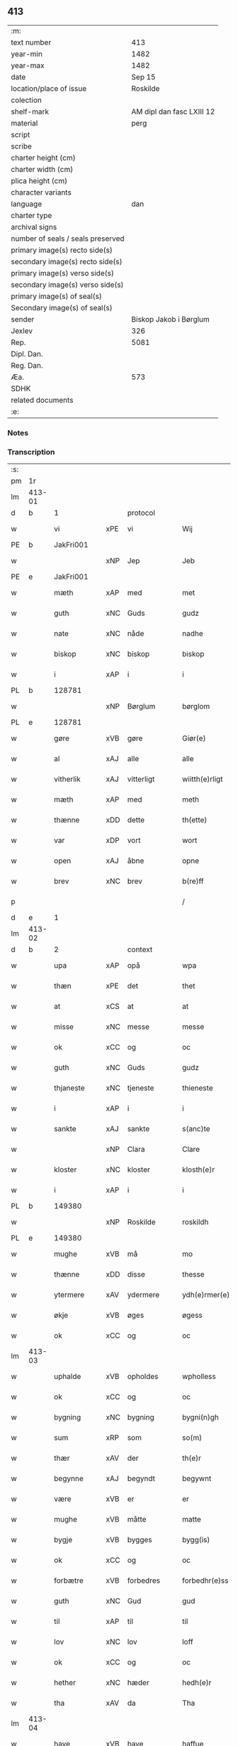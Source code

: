 ** 413

| :m:                               |                           |
| text number                       |                       413 |
| year-min                          |                      1482 |
| year-max                          |                      1482 |
| date                              |                    Sep 15 |
| location/place of issue           |                  Roskilde |
| colection                         |                           |
| shelf-mark                        | AM dipl dan fasc LXIII 12 |
| material                          |                      perg |
| script                            |                           |
| scribe                            |                           |
| charter height (cm)               |                           |
| charter width (cm)                |                           |
| plica height (cm)                 |                           |
| character variants                |                           |
| language                          |                       dan |
| charter type                      |                           |
| archival signs                    |                           |
| number of seals / seals preserved |                           |
| primary image(s) recto side(s)    |                           |
| secondary image(s) recto side(s)  |                           |
| primary image(s) verso side(s)    |                           |
| secondary image(s) verso side(s)  |                           |
| primary image(s) of seal(s)       |                           |
| Secondary image(s) of seal(s)     |                           |
| sender                            |    Biskop Jakob i Børglum |
| Jexlev                            |                       326 |
| Rep.                              |                      5081 |
| Dipl. Dan.                        |                           |
| Reg. Dan.                         |                           |
| Æa.                               |                       573 |
| SDHK                              |                           |
| related documents                 |                           |
| :e:                               |                           |

*** Notes


*** Transcription
| :s: |        |             |     |             |   |                   |              |   |   |   |   |     |   |   |    |        |    |    |    |    |
| pm  |     1r |             |     |             |   |                   |              |   |   |   |   |     |   |   |    |        |    |    |    |    |
| lm  | 413-01 |             |     |             |   |                   |              |   |   |   |   |     |   |   |    |        |    |    |    |    |
| d   | b      | 1           |     | protocol    |   |                   |              |   |   |   |   |     |   |   |    |        |    |    |    |    |
| w   |        | vi          | xPE | vi          |   | Wij               | Wij          |   |   |   |   | dan |   |   |    | 413-01 |    |    |    |    |
| PE  |      b | JakFri001   |     |             |   |                   |              |   |   |   |   |     |   |   |    |        |    1906|    |    |    |
| w   |        |             | xNP | Jep         |   | Jeb               | Jeb          |   |   |   |   | dan |   |   |    | 413-01 |1906|    |    |    |
| PE  |      e | JakFri001   |     |             |   |                   |              |   |   |   |   |     |   |   |    |        |    1906|    |    |    |
| w   |        | mæth        | xAP | med         |   | met               | met          |   |   |   |   | dan |   |   |    | 413-01 |    |    |    |    |
| w   |        | guth        | xNC | Guds        |   | gudz              | gudz         |   |   |   |   | dan |   |   |    | 413-01 |    |    |    |    |
| w   |        | nate        | xNC | nåde        |   | nadhe             | nadhe        |   |   |   |   | dan |   |   |    | 413-01 |    |    |    |    |
| w   |        | biskop      | xNC | biskop      |   | biskop            | biſkop       |   |   |   |   | dan |   |   |    | 413-01 |    |    |    |    |
| w   |        | i           | xAP | i           |   | i                 | i            |   |   |   |   | dan |   |   |    | 413-01 |    |    |    |    |
| PL  |      b |             128781|     |             |   |                   |              |   |   |   |   |     |   |   |    |        |    |    |    1778|    |
| w   |        |             | xNP | Børglum     |   | børglom           | bøꝛglo      |   |   |   |   | dan |   |   |    | 413-01 |    |    |1778|    |
| PL  |      e |             128781|     |             |   |                   |              |   |   |   |   |     |   |   |    |        |    |    |    1778|    |
| w   |        | gøre        | xVB | gøre        |   | Giør(e)           | Gıøꝛ        |   |   |   |   | dan |   |   |    | 413-01 |    |    |    |    |
| w   |        | al          | xAJ | alle        |   | alle              | alle         |   |   |   |   | dan |   |   |    | 413-01 |    |    |    |    |
| w   |        | vitherlik   | xAJ | vitterligt  |   | wiitth(e)rligt    | wiitthꝛligt |   |   |   |   | dan |   |   |    | 413-01 |    |    |    |    |
| w   |        | mæth        | xAP | med         |   | meth              | meth         |   |   |   |   | dan |   |   |    | 413-01 |    |    |    |    |
| w   |        | thænne      | xDD | dette       |   | th(ette)          | thꝫͤ          |   |   |   |   | dan |   |   |    | 413-01 |    |    |    |    |
| w   |        | var         | xDP | vort        |   | wort              | woꝛt         |   |   |   |   | dan |   |   |    | 413-01 |    |    |    |    |
| w   |        | open        | xAJ | åbne        |   | opne              | opne         |   |   |   |   | dan |   |   |    | 413-01 |    |    |    |    |
| w   |        | brev        | xNC | brev        |   | b(re)ff           | b̅ff          |   |   |   |   | dan |   |   |    | 413-01 |    |    |    |    |
| p   |        |             |     |             |   | /                 | /            |   |   |   |   | dan |   |   |    | 413-01 |    |    |    |    |
| d   | e      | 1           |     |             |   |                   |              |   |   |   |   |     |   |   |    |        |    |    |    |    |
| lm  | 413-02 |             |     |             |   |                   |              |   |   |   |   |     |   |   |    |        |    |    |    |    |
| d   | b      | 2           |     | context     |   |                   |              |   |   |   |   |     |   |   |    |        |    |    |    |    |
| w   |        | upa         | xAP | opå         |   | wpa               | wpa          |   |   |   |   | dan |   |   |    | 413-02 |    |    |    |    |
| w   |        | thæn        | xPE | det         |   | thet              | thet         |   |   |   |   | dan |   |   |    | 413-02 |    |    |    |    |
| w   |        | at          | xCS | at          |   | at                | at           |   |   |   |   | dan |   |   |    | 413-02 |    |    |    |    |
| w   |        | misse       | xNC | messe       |   | messe             | meſſe        |   |   |   |   | dan |   |   |    | 413-02 |    |    |    |    |
| w   |        | ok          | xCC | og          |   | oc                | oc           |   |   |   |   | dan |   |   |    | 413-02 |    |    |    |    |
| w   |        | guth        | xNC | Guds        |   | gudz              | gudz         |   |   |   |   | dan |   |   |    | 413-02 |    |    |    |    |
| w   |        | thjaneste   | xNC | tjeneste    |   | thieneste         | thieneſte    |   |   |   |   | dan |   |   |    | 413-02 |    |    |    |    |
| w   |        | i           | xAP | i           |   | i                 | i            |   |   |   |   | dan |   |   |    | 413-02 |    |    |    |    |
| w   |        | sankte      | xAJ | sankte      |   | s(anc)te          | ſte̅          |   |   |   |   | dan |   |   |    | 413-02 |    |    |    |    |
| w   |        |             | xNP | Clara       |   | Clare             | Claꝛe        |   |   |   |   | dan |   |   |    | 413-02 |    |    |    |    |
| w   |        | kloster     | xNC | kloster     |   | klosth(e)r        | kloſthꝛ     |   |   |   |   | dan |   |   |    | 413-02 |    |    |    |    |
| w   |        | i           | xAP | i           |   | i                 | i            |   |   |   |   | dan |   |   |    | 413-02 |    |    |    |    |
| PL  |      b |             149380|     |             |   |                   |              |   |   |   |   |     |   |   |    |        |    |    |    1779|    |
| w   |        |             | xNP | Roskilde    |   | roskildh          | roſkildh     |   |   |   |   | dan |   |   |    | 413-02 |    |    |1779|    |
| PL  |      e |             149380|     |             |   |                   |              |   |   |   |   |     |   |   |    |        |    |    |    1779|    |
| w   |        | mughe       | xVB | må          |   | mo                | mo           |   |   |   |   | dan |   |   |    | 413-02 |    |    |    |    |
| w   |        | thænne      | xDD | disse       |   | thesse            | theſſe       |   |   |   |   | dan |   |   |    | 413-02 |    |    |    |    |
| w   |        | ytermere    | xAV | ydermere      |   | ydh(e)rmer(e)     | ÿdhꝛmeꝛ    |   |   |   |   | dan |   |   |    | 413-02 |    |    |    |    |
| w   |        | økje        | xVB | øges        |   | øgess             | øgeſſ        |   |   |   |   | dan |   |   |    | 413-02 |    |    |    |    |
| w   |        | ok          | xCC | og          |   | oc                | oc           |   |   |   |   | dan |   |   |    | 413-02 |    |    |    |    |
| lm  | 413-03 |             |     |             |   |                   |              |   |   |   |   |     |   |   |    |        |    |    |    |    |
| w   |        | uphalde     | xVB | opholdes    |   | wpholless         | wpholleſſ    |   |   |   |   | dan |   |   |    | 413-03 |    |    |    |    |
| w   |        | ok          | xCC | og          |   | oc                | oc           |   |   |   |   | dan |   |   |    | 413-03 |    |    |    |    |
| w   |        | bygning     | xNC | bygning     |   | bygni(n)gh        | bÿgnı̅gh      |   |   |   |   | dan |   |   |    | 413-03 |    |    |    |    |
| w   |        | sum         | xRP | som         |   | so(m)             | ſo̅           |   |   |   |   | dan |   |   |    | 413-03 |    |    |    |    |
| w   |        | thær        | xAV | der         |   | th(e)r            | thꝛ         |   |   |   |   | dan |   |   |    | 413-03 |    |    |    |    |
| w   |        | begynne     | xAJ | begyndt     |   | begywnt           | begÿwnt      |   |   |   |   | dan |   |   |    | 413-03 |    |    |    |    |
| w   |        | være        | xVB | er          |   | er                | eꝛ           |   |   |   |   | dan |   |   |    | 413-03 |    |    |    |    |
| w   |        | mughe       | xVB | måtte       |   | matte             | matte        |   |   |   |   | dan |   |   |    | 413-03 |    |    |    |    |
| w   |        | bygje       | xVB | bygges      |   | bygg(is)          | bÿggꝭ        |   |   |   |   | dan |   |   |    | 413-03 |    |    |    |    |
| w   |        | ok          | xCC | og          |   | oc                | oc           |   |   |   |   | dan |   |   |    | 413-03 |    |    |    |    |
| w   |        | forbætre    | xVB | forbedres   |   | forbedhr(e)ss     | foꝛbedhꝛſſ  |   |   |   |   | dan |   |   |    | 413-03 |    |    |    |    |
| w   |        | guth        | xNC | Gud         |   | gud               | gud          |   |   |   |   | dan |   |   |    | 413-03 |    |    |    |    |
| w   |        | til         | xAP | til         |   | til               | tıl          |   |   |   |   | dan |   |   |    | 413-03 |    |    |    |    |
| w   |        | lov         | xNC | lov         |   | loff              | loff         |   |   |   |   | dan |   |   |    | 413-03 |    |    |    |    |
| w   |        | ok          | xCC | og          |   | oc                | oc           |   |   |   |   | dan |   |   |    | 413-03 |    |    |    |    |
| w   |        | hether      | xNC | hæder       |   | hedh(e)r          | hedhꝛ       |   |   |   |   | dan |   |   |    | 413-03 |    |    |    |    |
| w   |        | tha         | xAV | da          |   | Tha               | Tha          |   |   |   |   | dan |   |   |    | 413-03 |    |    |    |    |
| lm  | 413-04 |             |     |             |   |                   |              |   |   |   |   |     |   |   |    |        |    |    |    |    |
| w   |        | have        | xVB | have        |   | haffue            | haffűe       |   |   |   |   | dan |   |   |    | 413-04 |    |    |    |    |
| w   |        | vi          | xPE | vi          |   | wij               | wij          |   |   |   |   | dan |   |   |    | 413-04 |    |    |    |    |
| w   |        | unne        | xVB | undt        |   | wnt               | wnt          |   |   |   |   | dan |   |   |    | 413-04 |    |    |    |    |
| w   |        | ok          | xCC | og          |   | oc                | oc           |   |   |   |   | dan |   |   |    | 413-04 |    |    |    |    |
| w   |        | til         | xAV | til         |   | til               | tıl          |   |   |   |   | dan |   |   |    | 413-04 |    |    |    |    |
| w   |        | late        | xVB | ladet        |   | ladith            | ladith       |   |   |   |   | dan |   |   |    | 413-04 |    |    |    |    |
| w   |        | at          | xCS | at          |   | at                | at           |   |   |   |   | dan |   |   |    | 413-04 |    |    |    |    |
| w   |        | fornævnd    | xAJ | fornævnte   |   | for(nefnde)       | foꝛᷠͤ          |   |   |   |   | dan |   |   |    | 413-04 |    |    |    |    |
| w   |        | kloster     | xNC | kloster     |   | klosth(e)r        | kloſthꝛ     |   |   |   |   | dan |   |   |    | 413-04 |    |    |    |    |
| w   |        | mughe       | xVB | må          |   | ma                | ma           |   |   |   |   | dan |   |   |    | 413-04 |    |    |    |    |
| w   |        | have        | xVB | have        |   | haffue            | haffűe       |   |   |   |   | dan |   |   |    | 413-04 |    |    |    |    |
| w   |        | sin         | xDP | sit         |   | siit              | ſiit         |   |   |   |   | dan |   |   |    | 413-04 |    |    |    |    |
| w   |        | buth        | xNC | bud         |   | budh              | bűdh         |   |   |   |   | dan |   |   |    | 413-04 |    |    |    |    |
| w   |        | i           | xAP | i           |   | i                 | i            |   |   |   |   | dan |   |   |    | 413-04 |    |    |    |    |
| w   |        | var         | xDP | vort        |   | wort              | woꝛt         |   |   |   |   | dan |   |   |    | 413-04 |    |    |    |    |
| w   |        | biskopsdøme | xNC | bispdom     |   | bispdo(m)         | bıſpdo̅       |   |   |   |   | dan |   |   |    | 413-04 |    |    |    |    |
| w   |        | i           | xAP | i           |   | i                 | i            |   |   |   |   | dan |   |   |    | 413-04 |    |    |    |    |
| w   |        | ti          | xNA | ti          |   | thii              | thii         |   |   |   |   | dan |   |   |    | 413-04 |    |    |    |    |
| w   |        | ar          | xNC | år          |   | aar               | aar          |   |   |   |   | dan |   |   |    | 413-04 |    |    |    |    |
| w   |        | næst        | xAV | næst        |   | nest              | neſt         |   |   |   |   | dan |   |   |    | 413-04 |    |    |    |    |
| lm  | 413-05 |             |     |             |   |                   |              |   |   |   |   |     |   |   |    |        |    |    |    |    |
| w   |        | hær         | xAV | her         |   | h(er)             | h̅            |   |   |   |   | dan |   |   |    | 413-05 |    |    |    |    |
| w   |        | æfter       | xAV | efter       |   | effth(e)r         | effthꝛ      |   |   |   |   | dan |   |   |    | 413-05 |    |    |    |    |
| w   |        | kome        | xVB | kommende    |   | ko(m)me(n)d(e)    | ko̅me̅        |   |   |   |   | dan |   |   |    | 413-05 |    |    |    |    |
| w   |        | æfter       | xAP | efter       |   | effth(e)r         | effthꝛ      |   |   |   |   | dan |   |   |    | 413-05 |    |    |    |    |
| w   |        | goth        | xAJ | godt        |   | gott              | gott         |   |   |   |   | dan |   |   |    | 413-05 |    |    |    |    |
| w   |        | folks       | xNC | folks       |   | folks             | folk        |   |   |   |   | dan |   |   |    | 413-05 |    |    |    |    |
| w   |        | almuse      | xNC | almisse     |   | almwsse           | almwſſe      |   |   |   |   | dan |   |   |    | 413-05 |    |    |    |    |
| w   |        | upa         | xAP | opå         |   | wpa               | wpa          |   |   |   |   | dan |   |   |    | 413-05 |    |    |    |    |
| w   |        |             | xNP | Skagen      |   | skaffuendh        | ſkaffuendh   |   |   |   |   | dan |   |   |    | 413-05 |    |    |    |    |
| w   |        |             | xNP | hals        |   | halsse            | halſſe       |   |   |   |   | dan |   |   |    | 413-05 |    |    |    |    |
| w   |        | ok          | xCC | og          |   | oc                | oc           |   |   |   |   | dan |   |   |    | 413-05 |    |    |    |    |
| w   |        | annerstaths | xAV | andetsteds  |   | a(n)dh(e)rstedz   | a̅dhꝛſtedz   |   |   |   |   | dan |   |   |    | 413-05 |    |    |    |    |
| w   |        | sum         | xRP | som         |   | so(m)             | ſo̅           |   |   |   |   | dan |   |   |    | 413-05 |    |    |    |    |
| w   |        | fiskelæghe  | xNC | fiskerlejer |   | fiskeleyer        | fıſkeleÿer   |   |   |   |   | dan |   |   |    | 413-05 |    |    |    |    |
| w   |        | være        | xVB | ere         |   | er(e)             | eꝛ          |   |   |   |   | dan |   |   |    | 413-05 |    |    |    |    |
| lm  | 413-06 |             |     |             |   |                   |              |   |   |   |   |     |   |   |    |        |    |    |    |    |
| w   |        | i           | xAP | i           |   | i                 | i            |   |   |   |   | dan |   |   |    | 413-06 |    |    |    |    |
| w   |        | var         | xDP | vort        |   | wort              | woꝛt         |   |   |   |   | dan |   |   |    | 413-06 |    |    |    |    |
| w   |        | fornævnd    | xAJ | fornævnte   |   | for(nefnde)       | foꝛᷠͤ          |   |   |   |   | dan |   |   |    | 413-06 |    |    |    |    |
| w   |        | biskopsdom  | xNC | biskopsdom  |   | biskopsdom        | bıſkopſdo   |   |   |   |   | dan |   |   |    | 413-06 |    |    |    |    |
| w   |        | thi         | xAV | thi         |   | Thij              | Thij         |   |   |   |   | dan |   |   |    | 413-06 |    |    |    |    |
| w   |        | bithje      | xVB | bede        |   | bethe             | bethe        |   |   |   |   | dan |   |   |    | 413-06 |    |    |    |    |
| w   |        | ok          | xCC | og          |   | oc                | oc           |   |   |   |   | dan |   |   |    | 413-06 |    |    |    |    |
| w   |        | bjuthe      | xVB | byde        |   | bywdhe            | bywdhe       |   |   |   |   | dan |   |   |    | 413-06 |    |    |    |    |
| w   |        | vi          | xPE | vi          |   | wij               | wij          |   |   |   |   | dan |   |   |    | 413-06 |    |    |    |    |
| w   |        | i           | xPE | eder        |   | eth(e)r           | ethꝛ        |   |   |   |   | dan |   |   |    | 413-06 |    |    |    |    |
| w   |        | al          | xAJ | alle        |   | alle              | alle         |   |   |   |   | dan |   |   |    | 413-06 |    |    |    |    |
| w   |        | var         | xDP | vore        |   | wor(e)            | woꝛ         |   |   |   |   | dan |   |   |    | 413-06 |    |    |    |    |
| w   |        | præst       | xNC | præster     |   | p(re)ster(e)      | p̅ſteꝛ       |   |   |   |   | dan |   |   |    | 413-06 |    |    |    |    |
| w   |        | til         | xAP | til         |   | til               | tıl          |   |   |   |   | dan |   |   |    | 413-06 |    |    |    |    |
| w   |        | hvær        | xPI | hvis        |   | hwess             | hweſſ        |   |   |   |   | dan |   |   |    | 413-06 |    |    |    |    |
| w   |        | nærværelse  | xNC | nærværelse  |   | nerwer(e)lsse     | neꝛweꝛlſſe  |   |   |   |   | dan |   |   |    | 413-06 |    |    |    |    |
| lm  | 413-07 |             |     |             |   |                   |              |   |   |   |   |     |   |   |    |        |    |    |    |    |
| w   |        | fornævnd    | xAJ | fornævnte   |   | for(nefnde)       | foꝛᷠͤ          |   |   |   |   | dan |   |   |    | 413-07 |    |    |    |    |
| w   |        | kloster     | xNC | klosters    |   | klosth(e)rs       | kloſthꝛ̅ſ     |   |   |   |   | dan |   |   |    | 413-07 |    |    |    |    |
| w   |        | buth        | xNC | bud         |   | budh              | bűdh         |   |   |   |   | dan |   |   |    | 413-07 |    |    |    |    |
| w   |        | hængje      | xVB | hænger      |   | hengdh(e)r        | hengdhꝛ     |   |   |   |   | dan |   |   |    | 413-07 |    |    |    |    |
| w   |        | til         | xAV | til         |   | til               | tıl          |   |   |   |   | dan |   |   |    | 413-07 |    |    |    |    |
| w   |        | at          | xIM | at          |   | at                | at           |   |   |   |   | dan |   |   |    | 413-07 |    |    |    |    |
| w   |        | kome        | xVB | komme       |   | ko(m)me           | ko̅me         |   |   |   |   | dan |   |   |    | 413-07 |    |    |    |    |
| w   |        | at          | xIM | at          |   | at                | at           |   |   |   |   | dan |   |   | =  | 413-07 |    |    |    |    |
| w   |        | i           | xAP | i           |   | i                 | i            |   |   |   |   | dan |   |   | == | 413-07 |    |    |    |    |
| w   |        | ??          | XX  | ??          |   | foerde            | foeꝛde       |   |   |   |   | dan |   |   |    | 413-07 |    |    |    |    |
| w   |        | ok          | xCC | og          |   | oc                | oc           |   |   |   |   | dan |   |   |    | 413-07 |    |    |    |    |
| w   |        | frome       | xVB | fromme      |   | fro(m)me          | fro̅me        |   |   |   |   | dan |   |   |    | 413-07 |    |    |    |    |
| w   |        | thæn        | xPE | det         |   | thet              | thet         |   |   |   |   | dan |   |   |    | 413-07 |    |    |    |    |
| w   |        | til         | xAP | til         |   | til               | tıl          |   |   |   |   | dan |   |   |    | 413-07 |    |    |    |    |
| w   |        | thæm        | xAT | thi         |   | thj               | thȷ          |   |   |   |   | dan |   |   |    | 413-07 |    |    |    |    |
| w   |        | bætste      | xNC | bedste      |   | beste             | beſte        |   |   |   |   | dan |   |   |    | 413-07 |    |    |    |    |
| w   |        | fore        | xAP | for         |   | for(e)            | foꝛ         |   |   |   |   | dan |   |   |    | 413-07 |    |    |    |    |
| w   |        | guth        | xNC | Gud         |   | gud(e)            | gu          |   |   |   |   | dan |   |   |    | 413-07 |    |    |    |    |
| w   |        | skyld       | xNC | skyld       |   | skuld             | ſkűld        |   |   |   |   | dan |   |   |    | 413-07 |    |    |    |    |
| lm  | 413-08 |             |     |             |   |                   |              |   |   |   |   |     |   |   |    |        |    |    |    |    |
| w   |        | ok          | xCC | og          |   | oc                | oc           |   |   |   |   | dan |   |   |    | 413-08 |    |    |    |    |
| w   |        | sankte      | xAJ | sankte      |   | s(anc)te          | ſte̅          |   |   |   |   | dan |   |   |    | 413-08 |    |    |    |    |
| w   |        |             | xNP | Clara       |   | clare             | claꝛe        |   |   |   |   | dan |   |   |    | 413-08 |    |    |    |    |
| w   |        | ok          | xCC | og          |   | Och               | Och          |   |   |   |   | dan |   |   |    | 413-08 |    |    |    |    |
| w   |        | give        | xVB | give        |   | giffue            | giffue       |   |   |   |   | dan |   |   |    | 413-08 |    |    |    |    |
| w   |        | vi          | xPE | vi          |   | wij               | wij          |   |   |   |   | dan |   |   |    | 413-08 |    |    |    |    |
| w   |        | thæn        | xPE | dem         |   | th(e)m            | thm̅          |   |   |   |   | dan |   |   |    | 413-08 |    |    |    |    |
| w   |        | al          | xAJ | alle        |   | alle              | alle         |   |   |   |   | dan |   |   |    | 413-08 |    |    |    |    |
| w   |        | sum         | xRP | som         |   | so(m)             | ſo̅           |   |   |   |   | dan |   |   |    | 413-08 |    |    |    |    |
| w   |        | fornævnd    | xAJ | fornævnte   |   | for(nefnde)       | foꝛᷠͤ          |   |   |   |   | dan |   |   |    | 413-08 |    |    |    |    |
| w   |        | kloster     | xNC | kloster     |   | klost(e)r         | kloſtꝛ      |   |   |   |   | dan |   |   |    | 413-08 |    |    |    |    |
| w   |        | hjalpe      | xVB | hjælper     |   | hielp(er)         | hielꝑ        |   |   |   |   | dan |   |   |    | 413-08 |    |    |    |    |
| w   |        | af          | xAP | af          |   | aff               | aff          |   |   |   |   | dan |   |   |    | 413-08 |    |    |    |    |
| w   |        | thæn        | xPE | deres       |   | theress           | theꝛeſſ      |   |   |   |   | dan |   |   |    | 413-08 |    |    |    |    |
| w   |        | almuse      | xNC | almisse     |   | almwsse           | almwſſe      |   |   |   |   | dan |   |   |    | 413-08 |    |    |    |    |
| n   |        |             |     |             |   | xl                | xl           |   |   |   |   | lat |   |   |    | 413-08 |    |    |    |    |
| w   |        |             |     |             |   | dies              | dıeſ         |   |   |   |   | lat |   |   |    | 413-08 |    |    |    |    |
| w   |        |             |     |             |   | indul(genciarum)  | indulꝛꝭ      |   |   |   |   | lat |   |   |    | 413-08 |    |    |    |    |
| lm  | 413-09 |             |     |             |   |                   |              |   |   |   |   |     |   |   |    |        |    |    |    |    |
| w   |        |             |     |             |   | de                | de           |   |   |   |   | lat |   |   |    | 413-09 |    |    |    |    |
| w   |        |             |     |             |   | j(n)iu(n)ct(is)   | ȷ̅ıu̅ctꝭ       |   |   |   |   | lat |   |   |    | 413-09 |    |    |    |    |
| w   |        |             |     |             |   | eiis              | eııſ         |   |   |   |   | lat |   |   |    | 413-09 |    |    |    |    |
| w   |        |             |     |             |   | pe(n)ite(ntiis)   | pe̅ıteͭͥͥᷤ        |   |   |   |   | lat |   |   |    | 413-09 |    |    |    |    |
| w   |        | af          | xAP | af          |   | aff               | aff          |   |   |   |   | dan |   |   |    | 413-09 |    |    |    |    |
| w   |        | thæn        | xAT | den         |   | th(e)n            | thn̅          |   |   |   |   | dan |   |   |    | 413-09 |    |    |    |    |
| w   |        | nate        | xNC | nåde        |   | nadhe             | nadhe        |   |   |   |   | dan |   |   |    | 413-09 |    |    |    |    |
| w   |        | sum         | xCS | som         |   | so(m)             | ſo̅           |   |   |   |   | dan |   |   |    | 413-09 |    |    |    |    |
| w   |        | guth        | xNC | Gud         |   | gudh              | gűdh         |   |   |   |   | dan |   |   |    | 413-09 |    |    |    |    |
| w   |        | have        | xVB | har         |   | haffur            | haffur       |   |   |   |   | dan |   |   |    | 413-09 |    |    |    |    |
| w   |        | unne        | xVB | undt        |   | wn(n)tt           | wn̅tt         |   |   |   |   | dan |   |   |    | 413-09 |    |    |    |    |
| w   |        | vi          | xPE | os          |   | oss               | oſſ          |   |   |   |   | dan |   |   |    | 413-09 |    |    |    |    |
| d   | e      | 2           |     |             |   |                   |              |   |   |   |   |     |   |   |    |        |    |    |    |    |
| d   | b      | 3           |     | eschatocol  |   |                   |              |   |   |   |   |     |   |   |    |        |    |    |    |    |
| w   |        |             |     |             |   | Jn                | Jn           |   |   |   |   | lat |   |   |    | 413-09 |    |    |    |    |
| w   |        |             |     |             |   | k(ui)u(s)         | ku         |   |   |   |   | lat |   |   |    | 413-09 |    |    |    |    |
| w   |        |             |     |             |   | r(e)i             | ri          |   |   |   |   | lat |   |   |    | 413-09 |    |    |    |    |
| w   |        |             |     |             |   | testi(m)o(niu)m   | teſtı̅om      |   |   |   |   | lat |   |   |    | 413-09 |    |    |    |    |
| w   |        |             |     |             |   | sig(illum)        | ſıgꝭͫ         |   |   |   |   | lat |   |   |    | 413-09 |    |    |    |    |
| w   |        |             |     |             |   | n(ost)r(u)m       | nr̅m          |   |   |   |   | lat |   |   |    | 413-09 |    |    |    |    |
| lm  | 413-10 |             |     |             |   |                   |              |   |   |   |   |     |   |   |    |        |    |    |    |    |
| w   |        |             |     |             |   | p(rese)n(ti)b(us) | pn̅b         |   |   |   |   | lat |   |   |    | 413-10 |    |    |    |    |
| w   |        |             |     |             |   | est               | eſt          |   |   |   |   | lat |   |   |    | 413-10 |    |    |    |    |
| w   |        |             |     |             |   | App(e)ns(um)      | An̅ſ        |   |   |   |   | lat |   |   |    | 413-10 |    |    |    |    |
| w   |        |             |     |             |   | Dat(um)           | Datͫ          |   |   |   |   | lat |   |   |    | 413-10 |    |    |    |    |
| PL  |      b |             149195|     |             |   |                   |              |   |   |   |   |     |   |   |    |        |    |    |    1780|    |
| w   |        |             |     |             |   | roskiild(is)      | roſkiil     |   |   |   |   | lat |   |   |    | 413-10 |    |    |1780|    |
| PL  |      e |             149195|     |             |   |                   |              |   |   |   |   |     |   |   |    |        |    |    |    1780|    |
| w   |        |             |     |             |   | An(n)o            | An̅o          |   |   |   |   | lat |   |   |    | 413-10 |    |    |    |    |
| w   |        |             |     |             |   | d(omi)ni          | dn̅ı          |   |   |   |   | lat |   |   |    | 413-10 |    |    |    |    |
| n   |        |             |     |             |   | mcdlxxx           | cdlxxx      |   |   |   |   | lat |   |   |    | 413-10 |    |    |    |    |
| w   |        |             |     |             |   | s(e)c(un)da       | ſcda̅         |   |   |   |   | lat |   |   |    | 413-10 |    |    |    |    |
| w   |        |             |     |             |   | die               | dıe          |   |   |   |   | lat |   |   |    | 413-10 |    |    |    |    |
| w   |        |             |     |             |   | oct(avis)         | octꝭͦ         |   |   |   |   | lat |   |   |    | 413-10 |    |    |    |    |
| w   |        |             |     |             |   | nati(vita)t(is)   | natı̅tꝭ       |   |   |   |   | lat |   |   |    | 413-10 |    |    |    |    |
| w   |        |             |     |             |   | b(ea)te           | bte̅          |   |   |   |   | lat |   |   |    | 413-10 |    |    |    |    |
| w   |        |             |     |             |   | ma(ri)e           | mae         |   |   |   |   | lat |   |   |    | 413-10 |    |    |    |    |
| w   |        |             |     |             |   | v(ir)g(inis)      | vgꝭ         |   |   |   |   | lat |   |   |    | 413-10 |    |    |    |    |
| w   |        |             |     |             |   | gl(ori)ose        | gl̅oſe        |   |   |   |   | lat |   |   |    | 413-10 |    |    |    |    |
| d   | e      | 3           |     |             |   |                   |              |   |   |   |   |     |   |   |    |        |    |    |    |    |
| :e: |        |             |     |             |   |                   |              |   |   |   |   |     |   |   |    |        |    |    |    |    |
